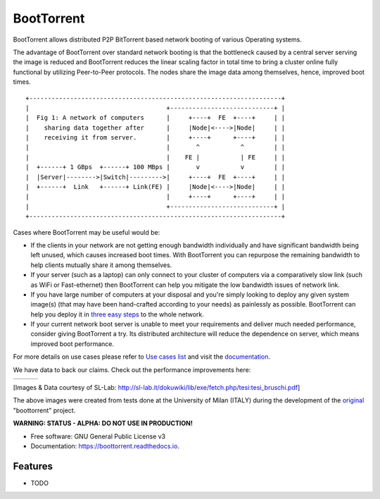 ===========
BootTorrent
===========

.. image:: https://img.shields.io/pypi/v/boottorrent.svg
        :target: https://pypi.python.org/pypi/boottorrent

.. image:: https://img.shields.io/travis/shreyanshk/boottorrent.svg
        :target: https://travis-ci.org/shreyanshk/boottorrent

.. image:: https://readthedocs.org/projects/boottorrent/badge/?version=latest
        :target: https://boottorrent.readthedocs.io/en/latest/?badge=latest
        :alt: Documentation Status

BootTorrent allows distributed P2P BitTorrent based network booting of various Operating systems.

The advantage of BootTorrent over standard network booting is that the bottleneck caused by a central server serving the image is reduced and BootTorrent reduces the linear scaling factor in total time to bring a cluster online fully functional by utilizing Peer-to-Peer protocols. The nodes share the image data among themselves, hence, improved boot times.

::

    +--------------------------------------------------------------------+
    |                                     +----------------------------+ |
    |  Fig 1: A network of computers      |     +----+  FE  +----+     | |
    |    sharing data together after      |     |Node|<---->|Node|     | |
    |    receiving it from server.        |     +----+      +----+     | |
    |                                     |       ^           ^        | |
    |                                     |    FE |           | FE     | |
    |  +------+ 1 GBps  +------+ 100 MBps |       v           v        | |
    |  |Server|-------->|Switch|--------->|     +----+  FE  +----+     | |
    |  +------+  Link   +------+ Link(FE) |     |Node|<---->|Node|     | |
    |                                     |     +----+      +----+     | |
    |                                     +----------------------------+ |
    +--------------------------------------------------------------------+

Cases where BootTorrent may be useful would be:

* If the clients in your network are not getting enough bandwidth individually and have significant bandwidth being left unused, which causes increased boot times. With BootTorrent you can repurpose the remaining bandwidth to help clients mutually share it among themselves.

* If your server (such as a laptop) can only connect to your cluster of computers via a comparatively slow link (such as WiFi or Fast-ethernet) then BootTorrent can help you mitigate the low bandwidth issues of network link.


* If you have large number of computers at your disposal and you're simply looking to deploy any given system image(s) (that may have been hand-crafted according to your needs) as painlessly as possible. BootTorrent can help you deploy it in `three easy steps <https://boottorrent.readthedocs.io/en/latest/quickstart.html>`_ to the whole network.

* If your current network boot server is unable to meet your requirements and deliver much needed performance, consider giving BootTorrent a try. Its distributed architecture will reduce the dependence on server, which means improved boot performance.
.. (atrent) isn't this a clone of the first item? or it's for a different reason (bandwidth instead of server power)?

For more details on use cases please refer to `Use cases list <https://boottorrent.readthedocs.io/en/latest/usecases.html>`_ and visit the `documentation <https://boottorrent.readthedocs.io/en/latest/index.html>`_.

We have data to back our claims. Check out the performance improvements here:

.. |img1| image:: http://sl-lab.it/dokuwiki/lib/exe/fetch.php/tesi:txmedia_paper.png
.. |img2| image:: http://sl-lab.it/dokuwiki/lib/exe/fetch.php/tesi:seed-ratio_paper.png
.. |img3| image:: http://sl-lab.it/dokuwiki/lib/exe/fetch.php/tesi:tempiboot_paper.png

+------+------+------+
||img1|||img2|||img3||
+------+------+------+
[Images & Data courtesy of SL-Lab: http://sl-lab.it/dokuwiki/lib/exe/fetch.php/tesi:tesi_bruschi.pdf]

The above images were created from tests done at the University of Milan (ITALY) during the development of the original_ "boottorrent" project.

.. _original: http://sl-lab.it/dokuwiki/doku.php/tesi:boottorrent_en


**WARNING: STATUS - ALPHA: DO NOT USE IN PRODUCTION!**

* Free software: GNU General Public License v3
* Documentation: https://boottorrent.readthedocs.io.

Features
--------

* TODO

